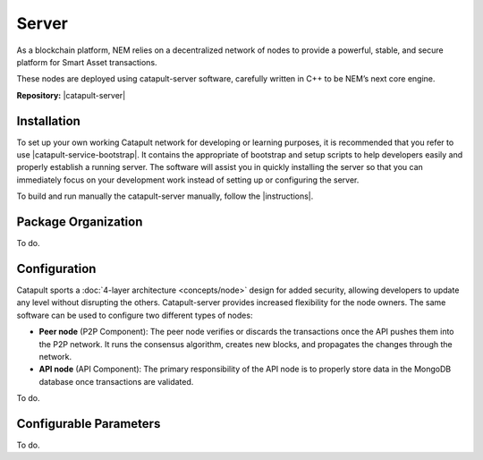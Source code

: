 ######
Server
######

As a blockchain platform, NEM relies on a decentralized network of nodes to provide a powerful, stable, and secure platform for Smart Asset transactions.

These nodes are deployed using catapult-server software, carefully written in C++ to be NEM’s next core engine.

**Repository:** |catapult-server|

************
Installation
************

To set up your own working Catapult network for developing or learning purposes, it is recommended that you refer to use |catapult-service-bootstrap|. It contains the appropriate of bootstrap and setup scripts to help developers easily and properly establish a running server. The software will assist you in quickly installing the server so that you can immediately focus on your development work instead of setting up or configuring the server.

To build and run manually the catapult-server manually, follow the |instructions|.

********************
Package Organization
********************

To do.

*************
Configuration
*************

Catapult sports a :doc:`4-layer architecture <concepts/node>` design for added security, allowing developers to update any level without disrupting the others.  Catapult-server provides increased flexibility for the node owners. The same software can be used to configure two different types of nodes:

* **Peer node** (P2P Component): The peer node verifies or discards the transactions once the API pushes them into the P2P network. It runs the consensus algorithm, creates new blocks, and propagates the changes through the network.

* **API node** (API Component): The primary responsibility of the API node is to properly store data in the MongoDB database once transactions are validated.

To do.

***********************
Configurable Parameters
***********************

To do.

.. |catapult-server| raw:: html

   <a href="https://github.com/nemtech/catapult-server" target="_blank">Catapult Server</a>

.. |catapult-service-bootstrap| raw:: html

   <a href="https://github.com/nemtech/catapult-server" target="_blank">Catapult Server</a>

.. |instructions| raw:: html

   <a href="https://github.com/nemtech/catapult-server/blob/master/BUILDING.md" target="_blank">instructions for Ubuntu</a>
